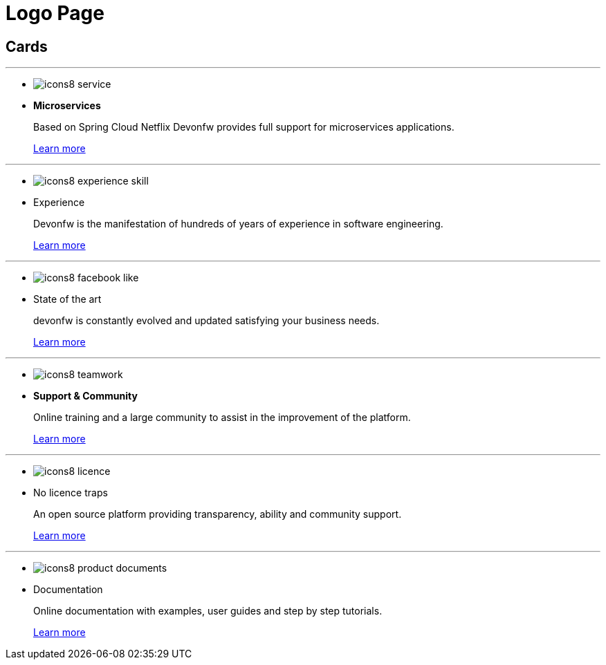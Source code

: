 = Logo Page

== Cards

---
* image:images/icons8-service.png[]
* *Microservices*
+
Based on Spring Cloud Netflix Devonfw provides full support for microservices applications.
+
link:index.html[Learn more]

---
* image:images/icons8-experience_skill.png[]
* Experience
+
Devonfw is the manifestation of hundreds of years of experience in software engineering.
+
link:index.html[Learn more]

---
* image:images/icons8-facebook_like.png[]
* State of the art
+
devonfw is constantly evolved and updated  satisfying your business needs.
+
link:index.html[Learn more]

---
* image:images/icons8-teamwork.png[]
* *Support & Community*
+
Online training and a large community to assist in the improvement of the platform.
+
link:index.html[Learn more]

---
* image:images/icons8-licence.png[]
* No licence traps
+
An open source platform providing transparency, ability and community support.
+
link:index.html[Learn more]

---
* image:images/icons8-product_documents.png[]
* Documentation
+
Online documentation with examples, user guides and step by step tutorials.
+
link:index.html[Learn more]